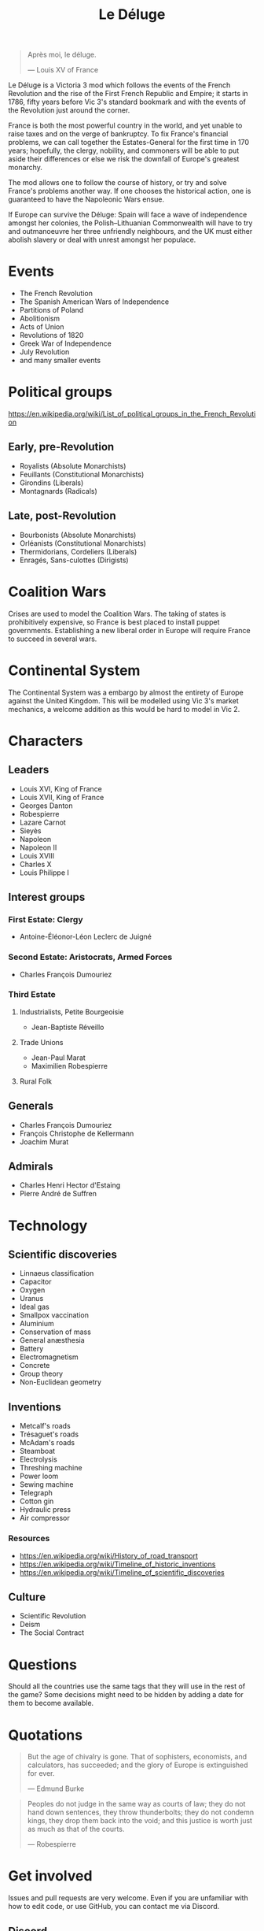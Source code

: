 #+title: Le Déluge

#+attr_org: :width 400px
[[./img/crossing-the-alps.jpg]]

#+BEGIN_QUOTE
Après moi, le déluge.

— Louis XV of France
#+END_QUOTE

Le Déluge is a Victoria 3 mod which follows the events of the French Revolution and the rise of the First French Republic and Empire; it starts in 1786, fifty years before Vic 3's standard bookmark and with the events of the Revolution just around the corner.

France is both the most powerful country in the world, and yet unable to raise taxes and on the verge of bankruptcy. To fix France's financial problems, we can call together the Estates-General for the first time in 170 years; hopefully, the clergy, nobility, and commoners will be able to put aside their differences or else we risk the downfall of Europe's greatest monarchy.

The mod allows one to follow the course of history, or try and solve France's problems another way. If one chooses the historical action, one is guaranteed to have the Napoleonic Wars ensue.

If Europe can survive the Déluge: Spain will face a wave of independence amongst her colonies, the Polish–Lithuanian Commonwealth will have to try and outmanoeuvre her three unfriendly neighbours, and the UK must either abolish slavery or deal with unrest amongst her populace.

* Events
- The French Revolution
- The Spanish American Wars of Independence
- Partitions of Poland
- Abolitionism
- Acts of Union
- Revolutions of 1820
- Greek War of Independence
- July Revolution
- and many smaller events

* Political groups
https://en.wikipedia.org/wiki/List_of_political_groups_in_the_French_Revolution

** Early, pre-Revolution
- Royalists (Absolute Monarchists)
- Feuillants (Constitutional Monarchists)
- Girondins (Liberals)
- Montagnards (Radicals)

** Late, post-Revolution
- Bourbonists (Absolute Monarchists)
- Orléanists (Constitutional Monarchists)
- Thermidorians, Cordeliers (Liberals)
- Enragés, Sans-culottes (Dirigists)

* Coalition Wars
Crises are used to model the Coalition Wars. The taking of states is prohibitively expensive, so France is best placed to install puppet governments. Establishing a new liberal order in Europe will require France to succeed in several wars.

* Continental System
The Continental System was a embargo by almost the entirety of Europe against the United Kingdom. This will be modelled using Vic 3's market mechanics, a welcome addition as this would be hard to model in Vic 2.

* Characters
** Leaders
- Louis XVI, King of France
- Louis XVII, King of France
- Georges Danton
- Robespierre
- Lazare Carnot
- Sieyès
- Napoleon
- Napoleon II
- Louis XVIII
- Charles X
- Louis Philippe I

** Interest groups

*** First Estate: Clergy
- Antoine-Éléonor-Léon Leclerc de Juigné

*** Second Estate: Aristocrats, Armed Forces
- Charles François Dumouriez

*** Third Estate
**** Industrialists, Petite Bourgeoisie
- Jean-Baptiste Réveillo
**** Trade Unions
- Jean-Paul Marat
- Maximilien Robespierre
  
**** Rural Folk

** Generals
- Charles François Dumouriez
- François Christophe de Kellermann
- Joachim Murat

** Admirals
- Charles Henri Hector d'Estaing
- Pierre André de Suffren

* Technology

** Scientific discoveries
- Linnaeus classification
- Capacitor
- Oxygen
- Uranus
- Ideal gas
- Smallpox vaccination
- Aluminium
- Conservation of mass
- General anæsthesia
- Battery
- Electromagnetism
- Concrete
- Group theory
- Non-Euclidean geometry

** Inventions
- Metcalf's roads
- Trésaguet's roads
- McAdam's roads
- Steamboat
- Electrolysis
- Threshing machine
- Power loom
- Sewing machine
- Telegraph
- Cotton gin
- Hydraulic press
- Air compressor

*** Resources
- https://en.wikipedia.org/wiki/History_of_road_transport
- https://en.wikipedia.org/wiki/Timeline_of_historic_inventions
- https://en.wikipedia.org/wiki/Timeline_of_scientific_discoveries

** Culture
- Scientific Revolution
- Deism
- The Social Contract

* Questions
Should all the countries use the same tags that they will use in the rest of the game? Some decisions might need to be hidden by adding a date for them to become available.

* Quotations
#+BEGIN_QUOTE
But the age of chivalry is gone. That of sophisters, economists, and calculators, has succeeded; and the glory of Europe is extinguished for ever.

— Edmund Burke
#+END_QUOTE

#+BEGIN_QUOTE
Peoples do not judge in the same way as courts of law; they do not hand down sentences, they throw thunderbolts; they do not condemn kings, they drop them back into the void; and this justice is worth just as much as that of the courts.

— Robespierre 
#+END_QUOTE

* Get involved
Issues and pull requests are very welcome. Even if you are unfamiliar with how to edit code, or use GitHub, you can contact me via Discord.

** Discord
Click here → https://discord.gg/9n5tphpKD5

* External references
- https://eu4.paradoxwikis.com/French_Revolution
- https://en.wikipedia.org/wiki/Timeline_of_the_French_Revolution
- https://en.wikipedia.org/wiki/List_of_state_leaders_in_the_18th_century
- https://en.wikipedia.org/wiki/List_of_state_leaders_in_the_19th_century_(1801%E2%80%931850)

#+attr_org: :width 600px
[[./img/2izmm1ao9o931.png]]

